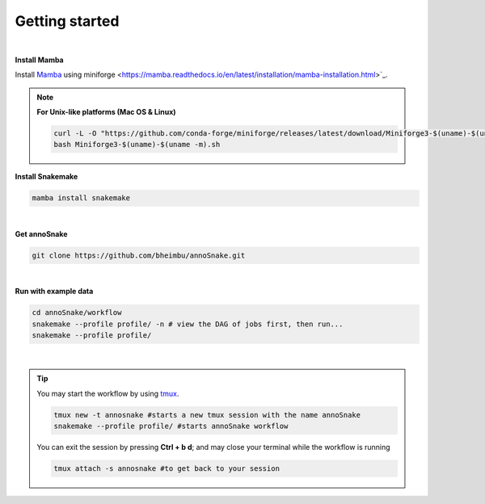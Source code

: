 Getting started
=================
|
**Install Mamba**

Install `Mamba <https://mamba.readthedocs.io/en/latest/user_guide/mamba.html>`_ using miniforge <https://mamba.readthedocs.io/en/latest/installation/mamba-installation.html>`_.

.. note::
  **For Unix-like platforms (Mac OS & Linux)**
  
  .. code::
    
    curl -L -O "https://github.com/conda-forge/miniforge/releases/latest/download/Miniforge3-$(uname)-$(uname -m).sh"
    bash Miniforge3-$(uname)-$(uname -m).sh

**Install Snakemake**


.. code::

  mamba install snakemake

|
**Get annoSnake**


.. code::

  git clone https://github.com/bheimbu/annoSnake.git

|
**Run with example data**

.. code::

  cd annoSnake/workflow
  snakemake --profile profile/ -n # view the DAG of jobs first, then run...
  snakemake --profile profile/

|

.. tip::
  You may start the workflow by using `tmux <https://github.com/tmux/tmux/wiki>`_.

  .. code::
  
    tmux new -t annosnake #starts a new tmux session with the name annoSnake
    snakemake --profile profile/ #starts annoSnake workflow

  You can exit the session by pressing **Ctrl + b d**; and may close your terminal while the workflow is running

  .. code ::

    tmux attach -s annosnake #to get back to your session

